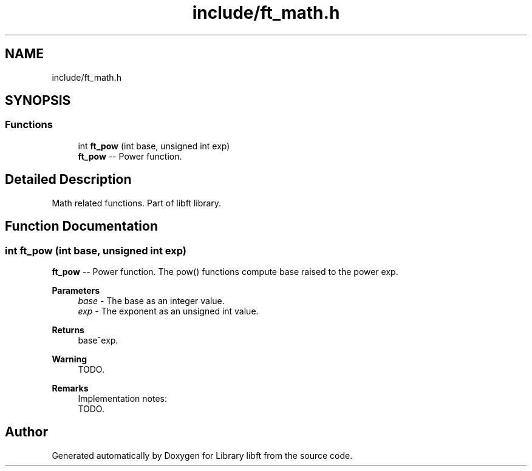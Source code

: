 .TH "include/ft_math.h" 3 "Sun Jul 21 2024" "Version 2024-07-21" "Library libft" \" -*- nroff -*-
.ad l
.nh
.SH NAME
include/ft_math.h
.SH SYNOPSIS
.br
.PP
.SS "Functions"

.in +1c
.ti -1c
.RI "int \fBft_pow\fP (int base, unsigned int exp)"
.br
.RI "\fBft_pow\fP -- Power function\&. "
.in -1c
.SH "Detailed Description"
.PP 
Math related functions\&. Part of libft library\&. 
.SH "Function Documentation"
.PP 
.SS "int ft_pow (int base, unsigned int exp)"

.PP
\fBft_pow\fP -- Power function\&. The pow() functions compute base raised to the power exp\&.
.PP
\fBParameters\fP
.RS 4
\fIbase\fP - The base as an integer value\&.
.br
\fIexp\fP - The exponent as an unsigned int value\&.
.RE
.PP
\fBReturns\fP
.RS 4
base^exp\&.
.RE
.PP
\fBWarning\fP
.RS 4
TODO\&.
.RE
.PP
\fBRemarks\fP
.RS 4
Implementation notes: 
.br
 TODO\&. 
.RE
.PP

.SH "Author"
.PP 
Generated automatically by Doxygen for Library libft from the source code\&.

